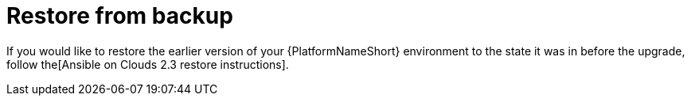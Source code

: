 [id="con-smazure-upgrade-restore-from-stack"]

= Restore from backup

If you would like to restore the earlier version of your {PlatformNameShort} environment to the state it was in before the upgrade, follow the[Ansible on Clouds 2.3 restore instructions].